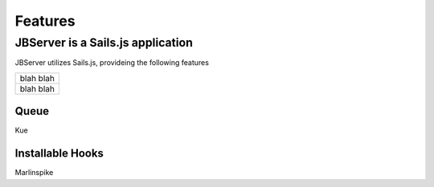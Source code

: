 ********
Features
********

JBServer is a Sails.js application
**********************************

JBServer utilizes Sails.js, provideing the following features

+--------------------------------------------------------------+
| blah                                                         |
| blah                                                         |
+--------------------------------------------------------------+
| blah blah                                                    |
+--------------------------------------------------------------+

Queue
-----

Kue

Installable Hooks
-----------------

Marlinspike
